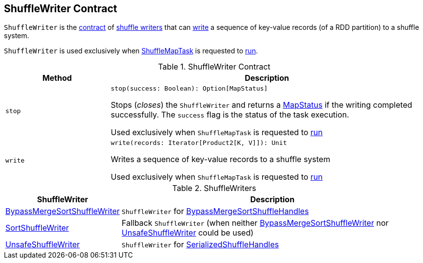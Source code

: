 == [[ShuffleWriter]] ShuffleWriter Contract

`ShuffleWriter` is the <<contract, contract>> of <<implementations, shuffle writers>> that can <<write, write>> a sequence of key-value records (of a RDD partition) to a shuffle system.

`ShuffleWriter` is used exclusively when <<spark-scheduler-ShuffleMapTask.adoc#, ShuffleMapTask>> is requested to <<spark-scheduler-ShuffleMapTask.adoc#runTask, run>>.

[[contract]]
.ShuffleWriter Contract
[cols="1m,3",options="header",width="100%"]
|===
| Method
| Description

| stop
a| [[stop]]

[source, scala]
----
stop(success: Boolean): Option[MapStatus]
----

Stops (_closes_) the `ShuffleWriter` and returns a <<spark-scheduler-MapStatus.adoc#, MapStatus>> if the writing completed successfully. The `success` flag is the status of the task execution.

Used exclusively when `ShuffleMapTask` is requested to <<spark-scheduler-ShuffleMapTask.adoc#runTask, run>>

| write
a| [[write]]

[source, scala]
----
write(records: Iterator[Product2[K, V]]): Unit
----

Writes a sequence of key-value records to a shuffle system

Used exclusively when `ShuffleMapTask` is requested to <<spark-scheduler-ShuffleMapTask.adoc#runTask, run>>

|===

[[implementations]]
.ShuffleWriters
[cols="1,3",options="header",width="100%"]
|===
| ShuffleWriter
| Description

| <<spark-shuffle-BypassMergeSortShuffleWriter.adoc#, BypassMergeSortShuffleWriter>>
| [[BypassMergeSortShuffleWriter]] `ShuffleWriter` for <<spark-shuffle-BypassMergeSortShuffleHandle.adoc#, BypassMergeSortShuffleHandles>>

| <<spark-shuffle-SortShuffleWriter.adoc#, SortShuffleWriter>>
| [[SortShuffleWriter]] Fallback `ShuffleWriter` (when neither <<BypassMergeSortShuffleWriter, BypassMergeSortShuffleWriter>> nor <<UnsafeShuffleWriter, UnsafeShuffleWriter>> could be used)

| <<spark-shuffle-UnsafeShuffleWriter.adoc#, UnsafeShuffleWriter>>
| [[UnsafeShuffleWriter]] `ShuffleWriter` for <<spark-shuffle-SerializedShuffleHandle.adoc#, SerializedShuffleHandles>>

|===
